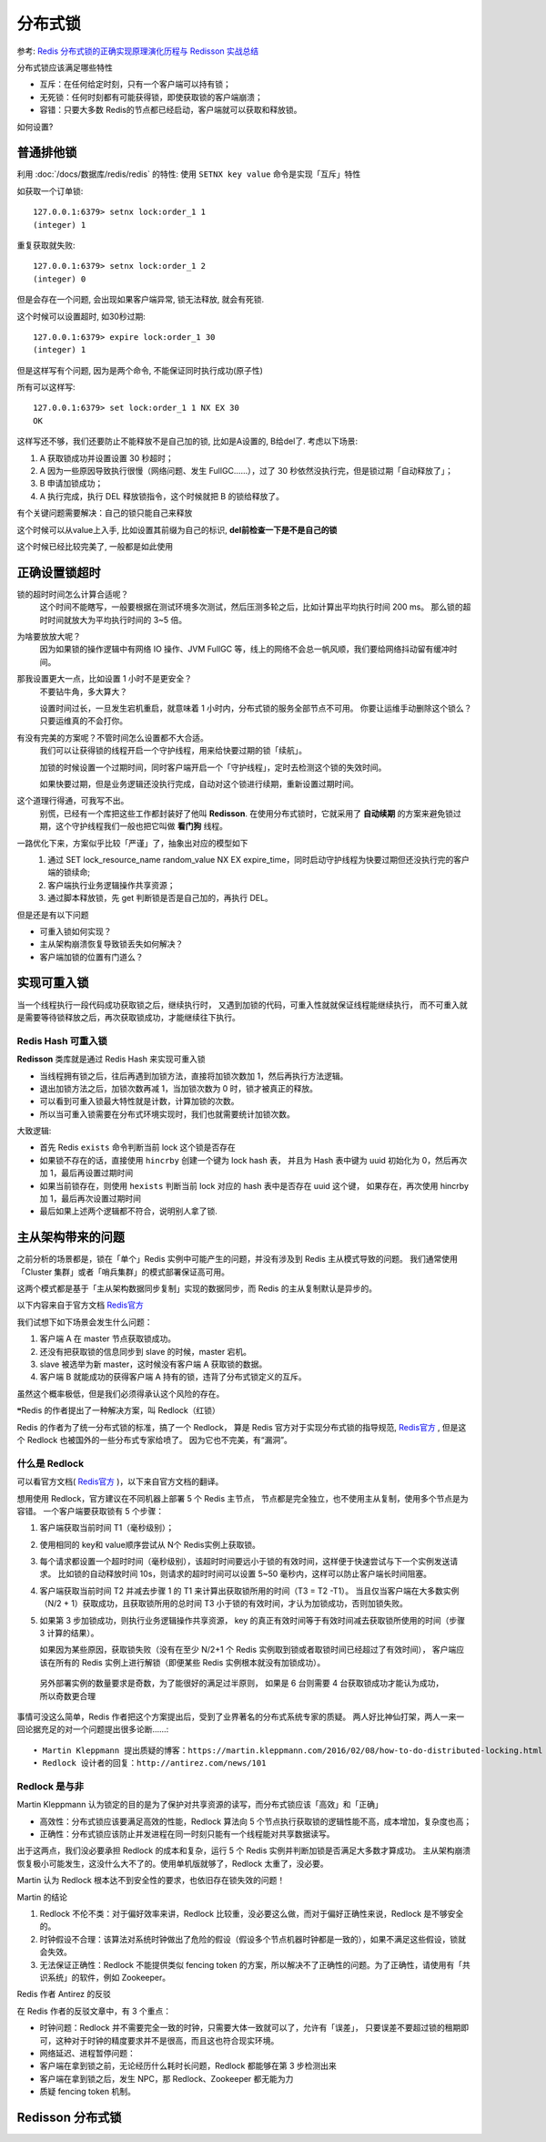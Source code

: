 =======================================
分布式锁
=======================================


.. post:: 2024-03-09 18:21:01
  :tags: 
  :category: 中间件
  :author: YanQue
  :location: CD
  :language: zh-cn


.. 参考: `秒懂消息队列MQ，万字总结带你全面了解消息队列MQ <https://developer.aliyun.com/article/953777>`_

参考: `Redis 分布式锁的正确实现原理演化历程与 Redisson 实战总结 <https://developer.aliyun.com/article/1432395?spm=a2c6h.14164896.0.0.224e47c524hkTm&scm=20140722.S_community@@文章@@1432395._.ID_1432395-RL_分布式锁-LOC_search~UND~community~UND~item-OR_ser-V_3-P0_2>`_

分布式锁应该满足哪些特性

- 互斥：在任何给定时刻，只有一个客户端可以持有锁；
- 无死锁：任何时刻都有可能获得锁，即使获取锁的客户端崩溃；
- 容错：只要大多数 Redis的节点都已经启动，客户端就可以获取和释放锁。

如何设置?

普通排他锁
=======================================

利用 :doc:`/docs/数据库/redis/redis` 的特性:
使用 ``SETNX key value`` 命令是实现「互斥」特性

如获取一个订单锁::

  127.0.0.1:6379> setnx lock:order_1 1
  (integer) 1

重复获取就失败::

  127.0.0.1:6379> setnx lock:order_1 2
  (integer) 0

但是会存在一个问题, 会出现如果客户端异常, 锁无法释放,
就会有死锁.

这个时候可以设置超时, 如30秒过期::

  127.0.0.1:6379> expire lock:order_1 30
  (integer) 1

但是这样写有个问题, 因为是两个命令, 不能保证同时执行成功(原子性)

所有可以这样写::

  127.0.0.1:6379> set lock:order_1 1 NX EX 30
  OK

这样写还不够，我们还要防止不能释放不是自己加的锁, 比如是A设置的,
B给del了. 考虑以下场景:

1. A 获取锁成功并设置设置 30 秒超时；
2. A 因为一些原因导致执行很慢（网络问题、发生 FullGC……），过了 30 秒依然没执行完，但是锁过期「自动释放了」；
3. B 申请加锁成功；
4. A 执行完成，执行 DEL 释放锁指令，这个时候就把 B 的锁给释放了。

有个关键问题需要解决：自己的锁只能自己来释放

这个时候可以从value上入手, 比如设置其前缀为自己的标识,
**del前检查一下是不是自己的锁**

这个时候已经比较完美了, 一般都是如此使用

正确设置锁超时
=======================================

锁的超时时间怎么计算合适呢？
  这个时间不能瞎写，一般要根据在测试环境多次测试，然后压测多轮之后，比如计算出平均执行时间 200 ms。
  那么锁的超时时间就放大为平均执行时间的 3~5 倍。
为啥要放放大呢？
  因为如果锁的操作逻辑中有网络 IO 操作、JVM FullGC 等，线上的网络不会总一帆风顺，我们要给网络抖动留有缓冲时间。
那我设置更大一点，比如设置 1 小时不是更安全？
  不要钻牛角，多大算大？

  设置时间过长，一旦发生宕机重启，就意味着 1 小时内，分布式锁的服务全部节点不可用。
  你要让运维手动删除这个锁么？
  只要运维真的不会打你。
有没有完美的方案呢？不管时间怎么设置都不大合适。
  我们可以让获得锁的线程开启一个守护线程，用来给快要过期的锁「续航」。

  加锁的时候设置一个过期时间，同时客户端开启一个「守护线程」，定时去检测这个锁的失效时间。

  如果快要过期，但是业务逻辑还没执行完成，自动对这个锁进行续期，重新设置过期时间。
这个道理行得通，可我写不出。
  别慌，已经有一个库把这些工作都封装好了他叫 **Redisson**.
  在使用分布式锁时，它就采用了 **自动续期** 的方案来避免锁过期，这个守护线程我们一般也把它叫做 **看门狗** 线程。
一路优化下来，方案似乎比较「严谨」了，抽象出对应的模型如下
   1. 通过 SET lock_resource_name random_value NX EX expire_time，同时启动守护线程为快要过期但还没执行完的客户端的锁续命;
   2. 客户端执行业务逻辑操作共享资源；
   3. 通过脚本释放锁，先 get 判断锁是否是自己加的，再执行 DEL。

但是还是有以下问题

- 可重入锁如何实现？
- 主从架构崩溃恢复导致锁丢失如何解决？
- 客户端加锁的位置有门道么？

实现可重入锁
=======================================

当一个线程执行一段代码成功获取锁之后，继续执行时，
又遇到加锁的代码，可重入性就就保证线程能继续执行，
而不可重入就是需要等待锁释放之后，再次获取锁成功，才能继续往下执行。

Redis Hash 可重入锁
---------------------------------------

**Redisson** 类库就是通过 Redis Hash 来实现可重入锁

- 当线程拥有锁之后，往后再遇到加锁方法，直接将加锁次数加 1，然后再执行方法逻辑。
- 退出加锁方法之后，加锁次数再减 1，当加锁次数为 0 时，锁才被真正的释放。
- 可以看到可重入锁最大特性就是计数，计算加锁的次数。
- 所以当可重入锁需要在分布式环境实现时，我们也就需要统计加锁次数。

大致逻辑:

- 首先 Redis ``exists`` 命令判断当前 lock 这个锁是否存在
- 如果锁不存在的话，直接使用 ``hincrby`` 创建一个键为 lock hash 表，
  并且为 Hash 表中键为 uuid 初始化为 0，然后再次加 1，最后再设置过期时间
- 如果当前锁存在，则使用 ``hexists`` 判断当前 lock 对应的 hash 表中是否存在 uuid 这个键，
  如果存在，再次使用 hincrby 加 1，最后再次设置过期时间
- 最后如果上述两个逻辑都不符合，说明别人拿了锁.

主从架构带来的问题
=======================================

之前分析的场景都是，锁在「单个」Redis 实例中可能产生的问题，并没有涉及到 Redis 主从模式导致的问题。
我们通常使用「Cluster 集群」或者「哨兵集群」的模式部署保证高可用。

这两个模式都是基于「主从架构数据同步复制」实现的数据同步，而 Redis 的主从复制默认是异步的。

以下内容来自于官方文档 `Redis官方`_

我们试想下如下场景会发生什么问题：

1. 客户端 A 在 master 节点获取锁成功。
2. 还没有把获取锁的信息同步到 slave 的时候，master 宕机。
3. slave 被选举为新 master，这时候没有客户端 A 获取锁的数据。
4. 客户端 B 就能成功的获得客户端 A 持有的锁，违背了分布式锁定义的互斥。

虽然这个概率极低，但是我们必须得承认这个风险的存在。

❝Redis 的作者提出了一种解决方案，叫 Redlock（红锁）

Redis 的作者为了统一分布式锁的标准，搞了一个 Redlock，
算是 Redis 官方对于实现分布式锁的指导规范, `Redis官方`_ ,
但是这个 Redlock 也被国外的一些分布式专家给喷了。
因为它也不完美，有“漏洞”。

什么是 Redlock
---------------------------------------

可以看官方文档( `Redis官方`_ )，以下来自官方文档的翻译。

想用使用 Redlock，官方建议在不同机器上部署 5 个 Redis 主节点，
节点都是完全独立，也不使用主从复制，使用多个节点是为容错。
一个客户端要获取锁有 5 个步骤：

1. 客户端获取当前时间 T1（毫秒级别）；
2. 使用相同的 key和 value顺序尝试从 N个 Redis实例上获取锁。
3. 每个请求都设置一个超时时间（毫秒级别），该超时时间要远小于锁的有效时间，这样便于快速尝试与下一个实例发送请求。
   比如锁的自动释放时间 10s，则请求的超时时间可以设置 5~50 毫秒内，这样可以防止客户端长时间阻塞。
4. 客户端获取当前时间 T2 并减去步骤 1 的 T1 来计算出获取锁所用的时间（T3 = T2 -T1）。
   当且仅当客户端在大多数实例（N/2 + 1）获取成功，且获取锁所用的总时间 T3 小于锁的有效时间，才认为加锁成功，否则加锁失败。
5. 如果第 3 步加锁成功，则执行业务逻辑操作共享资源，
   key 的真正有效时间等于有效时间减去获取锁所使用的时间（步骤 3 计算的结果）。

   如果因为某些原因，获取锁失败（没有在至少 N/2+1 个 Redis 实例取到锁或者取锁时间已经超过了有效时间），
   客户端应该在所有的 Redis 实例上进行解锁（即便某些 Redis 实例根本就没有加锁成功）。

  另外部署实例的数量要求是奇数，为了能很好的满足过半原则，
  如果是 6 台则需要 4 台获取锁成功才能认为成功，所以奇数更合理

事情可没这么简单，Redis 作者把这个方案提出后，受到了业界著名的分布式系统专家的质疑。
两人好比神仙打架，两人一来一回论据充足的对一个问题提出很多论断……::

  • Martin Kleppmann 提出质疑的博客：https://martin.kleppmann.com/2016/02/08/how-to-do-distributed-locking.html
  • Redlock 设计者的回复：http://antirez.com/news/101

Redlock 是与非
---------------------------------------

Martin Kleppmann 认为锁定的目的是为了保护对共享资源的读写，而分布式锁应该「高效」和「正确」

- 高效性：分布式锁应该要满足高效的性能，Redlock 算法向 5 个节点执行获取锁的逻辑性能不高，成本增加，复杂度也高；
- 正确性：分布式锁应该防止并发进程在同一时刻只能有一个线程能对共享数据读写。

出于这两点，我们没必要承担 Redlock 的成本和复杂，运行 5 个 Redis 实例并判断加锁是否满足大多数才算成功。
主从架构崩溃恢复极小可能发生，这没什么大不了的。使用单机版就够了，Redlock 太重了，没必要。

Martin 认为 Redlock 根本达不到安全性的要求，也依旧存在锁失效的问题！

Martin 的结论

1. Redlock 不伦不类：对于偏好效率来讲，Redlock 比较重，没必要这么做，而对于偏好正确性来说，Redlock 是不够安全的。
2. 时钟假设不合理：该算法对系统时钟做出了危险的假设（假设多个节点机器时钟都是一致的），如果不满足这些假设，锁就会失效。
3. 无法保证正确性：Redlock 不能提供类似 fencing token 的方案，所以解决不了正确性的问题。为了正确性，请使用有「共识系统」的软件，例如 Zookeeper。

Redis 作者 Antirez 的反驳

在 Redis 作者的反驳文章中，有 3 个重点：

- 时钟问题：Redlock 并不需要完全一致的时钟，只需要大体一致就可以了，允许有「误差」，
  只要误差不要超过锁的租期即可，这种对于时钟的精度要求并不是很高，而且这也符合现实环境。
- 网络延迟、进程暂停问题：
- 客户端在拿到锁之前，无论经历什么耗时长问题，Redlock 都能够在第 3 步检测出来
- 客户端在拿到锁之后，发生 NPC，那 Redlock、Zookeeper 都无能为力
- 质疑 fencing token 机制。

Redisson 分布式锁
=======================================



.. _Redis官方: https://redis.io/topics/distlock


